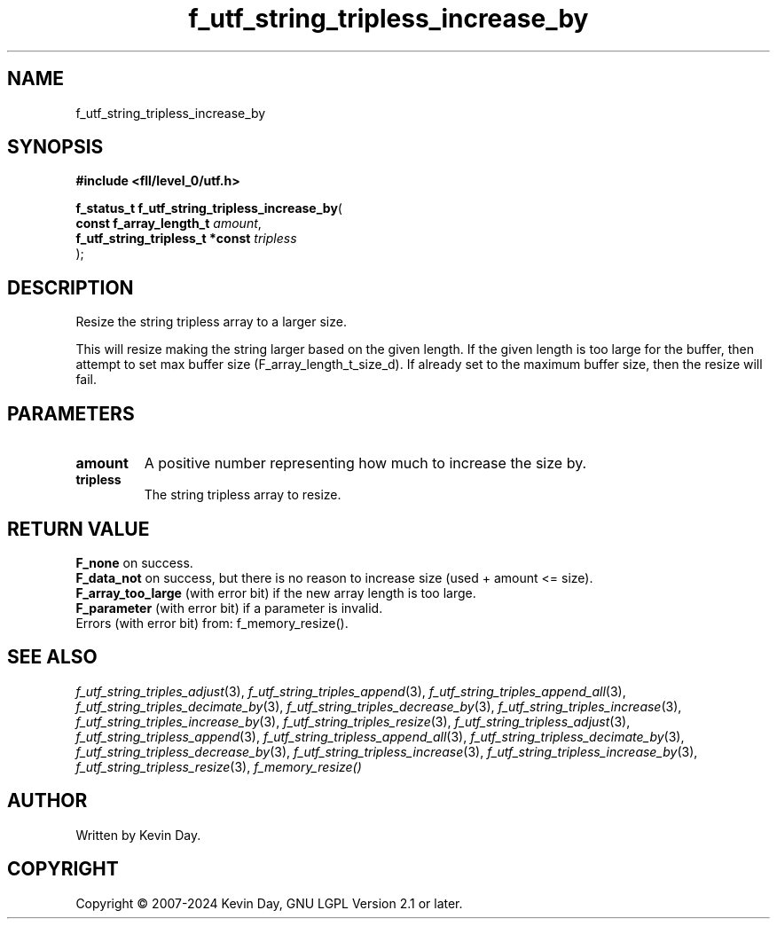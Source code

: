 .TH f_utf_string_tripless_increase_by "3" "February 2024" "FLL - Featureless Linux Library 0.6.10" "Library Functions"
.SH "NAME"
f_utf_string_tripless_increase_by
.SH SYNOPSIS
.nf
.B #include <fll/level_0/utf.h>
.sp
\fBf_status_t f_utf_string_tripless_increase_by\fP(
    \fBconst f_array_length_t         \fP\fIamount\fP,
    \fBf_utf_string_tripless_t *const \fP\fItripless\fP
);
.fi
.SH DESCRIPTION
.PP
Resize the string tripless array to a larger size.
.PP
This will resize making the string larger based on the given length. If the given length is too large for the buffer, then attempt to set max buffer size (F_array_length_t_size_d). If already set to the maximum buffer size, then the resize will fail.
.SH PARAMETERS
.TP
.B amount
A positive number representing how much to increase the size by.

.TP
.B tripless
The string tripless array to resize.

.SH RETURN VALUE
.PP
\fBF_none\fP on success.
.br
\fBF_data_not\fP on success, but there is no reason to increase size (used + amount <= size).
.br
\fBF_array_too_large\fP (with error bit) if the new array length is too large.
.br
\fBF_parameter\fP (with error bit) if a parameter is invalid.
.br
Errors (with error bit) from: f_memory_resize().
.SH SEE ALSO
.PP
.nh
.ad l
\fIf_utf_string_triples_adjust\fP(3), \fIf_utf_string_triples_append\fP(3), \fIf_utf_string_triples_append_all\fP(3), \fIf_utf_string_triples_decimate_by\fP(3), \fIf_utf_string_triples_decrease_by\fP(3), \fIf_utf_string_triples_increase\fP(3), \fIf_utf_string_triples_increase_by\fP(3), \fIf_utf_string_triples_resize\fP(3), \fIf_utf_string_tripless_adjust\fP(3), \fIf_utf_string_tripless_append\fP(3), \fIf_utf_string_tripless_append_all\fP(3), \fIf_utf_string_tripless_decimate_by\fP(3), \fIf_utf_string_tripless_decrease_by\fP(3), \fIf_utf_string_tripless_increase\fP(3), \fIf_utf_string_tripless_increase_by\fP(3), \fIf_utf_string_tripless_resize\fP(3), \fIf_memory_resize()\fP
.ad
.hy
.SH AUTHOR
Written by Kevin Day.
.SH COPYRIGHT
.PP
Copyright \(co 2007-2024 Kevin Day, GNU LGPL Version 2.1 or later.
